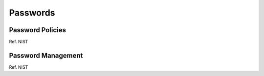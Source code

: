 =========
Passwords
=========

Password Policies
~~~~~~~~~~~~~~~~~

Ref. NIST

Password Management
~~~~~~~~~~~~~~~~~~~

Ref. NIST
